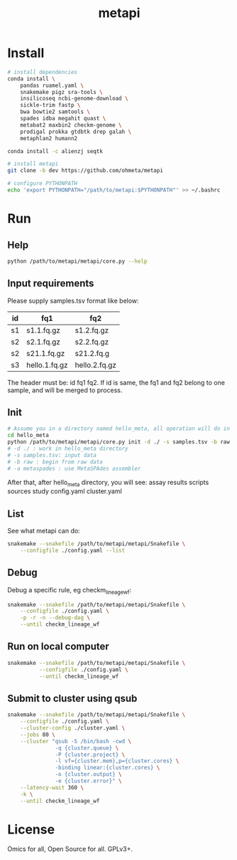 #+TITLE: metapi

* Install
#+BEGIN_SRC bash
# install dependencies
conda install \
    pandas ruamel.yaml \
    snakemake pigz sra-tools \
    insilicoseq ncbi-genome-download \
    sickle-trim fastp \
    bwa bowtie2 samtools \
    spades idba megahit quast \
    metabat2 maxbin2 checkm-genome \
    prodigal prokka gtdbtk drep galah \
    metaphlan2 humann2

conda install -c alienzj seqtk

# install metapi
git clone -b dev https://github.com/ohmeta/metapi

# configure PYTHONPATH
echo 'export PYTHONPATH="/path/to/metapi:$PYTHONPATH"' >> ~/.bashrc
#+END_SRC

* Run
** Help
#+BEGIN_SRC bash
python /path/to/metapi/metapi/core.py --help
#+END_SRC
** Input requirements
Please supply samples.tsv format like below:
| id | fq1           | fq2           |
|----+---------------+---------------|
| s1 | s1.1.fq.gz    | s1.2.fq.gz    |
| s2 | s2.1.fq.gz    | s2.2.fq.gz    |
| s2 | s21.1.fq.gz   | s21.2.fq.g    |
| s3 | hello.1.fq.gz | hello.2.fq.gz |
The header must be: id fq1 fq2.
If id is same, the fq1 and fq2 belong to one sample, and will be merged to
process.

** Init
#+BEGIN_SRC bash
# Assume you in a directory named hello_meta, all operation will do in this directory
cd hello_meta
python /path/to/metapi/metapi/core.py init -d ./ -s samples.tsv -b raw -a metaspades
# -d ./ : work in hello_meta directory
# -s samples.tsv: input data
# -b raw : begin from raw data
# -a metaspades : use MetaSPAdes assembler
#+END_SRC
After that, after hello_meta directory, you will see:
assay
results
scripts
sources
study
config.yaml
cluster.yaml
** List
See what metapi can do:
#+BEGIN_SRC bash
snakemake --snakefile /path/to/metapi/metapi/Snakefile \
    --configfile ./config.yaml --list
#+END_SRC
** Debug
Debug a specific rule, eg checkm_lineage_wf:
#+BEGIN_SRC bash
snakemake --snakefile /path/to/metapi/metapi/Snakefile \
    --configfile ./config.yaml \
    -p -r -n --debug-dag \
    --until checkm_lineage_wf
#+END_SRC
** Run on local computer
#+BEGIN_SRC bash
snakemake --snakefile /path/to/metapi/metapi/Snakefile \
          --configfile ./config.yaml \
          --until checkm_lineage_wf
#+END_SRC
** Submit to cluster using qsub
#+BEGIN_SRC bash
snakemake --snakefile /path/to/metapi/metapi/Snakefile \
    --configfile ./config.yaml \
    --cluster-config ./cluster.yaml \
    --jobs 80 \
    --cluster "qsub -S /bin/bash -cwd \
               -q {cluster.queue} \
               -P {cluster.project} \
               -l vf={cluster.mem},p={cluster.cores} \
               -binding linear:{cluster.cores} \
               -o {cluster.output} \
               -e {cluster.error}" \
    --latency-wait 360 \
    -k \
    --until checkm_lineage_wf
#+END_SRC
* License
Omics for all, Open Source for all.
GPLv3+.
